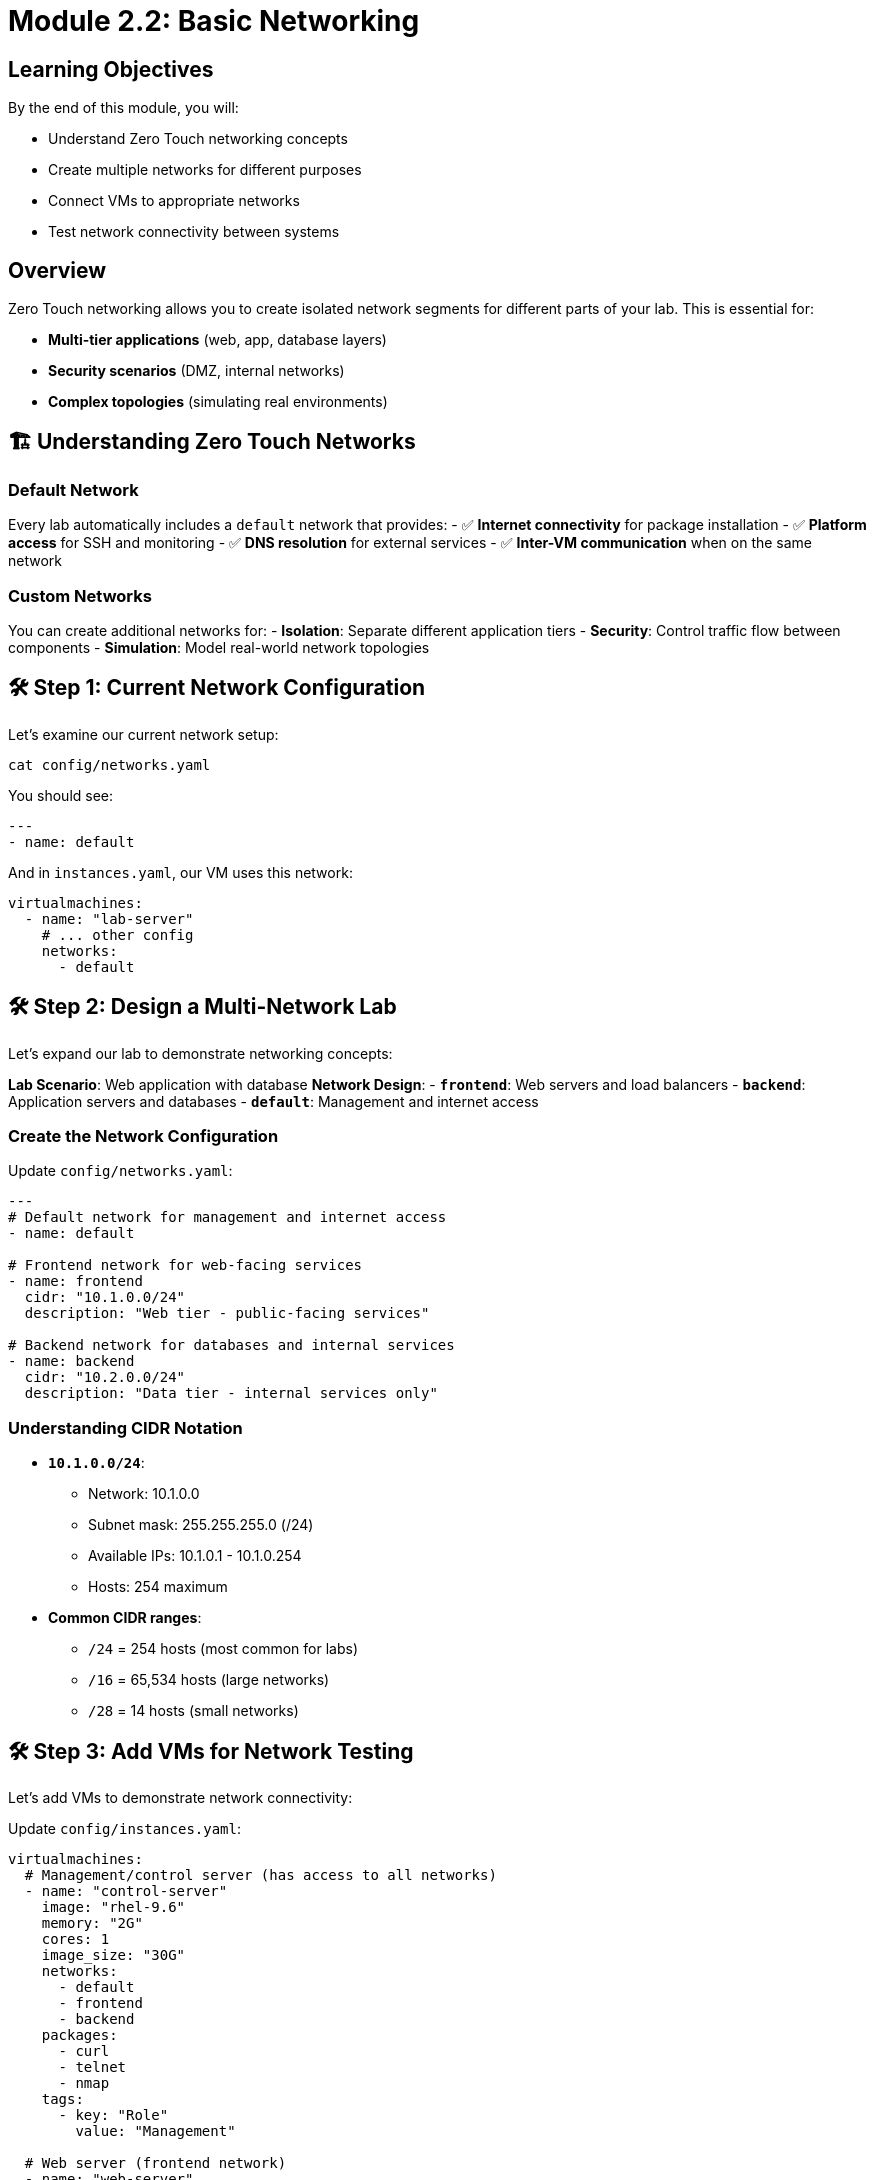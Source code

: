 = Module 2.2: Basic Networking
:estimated-time: 10-15 minutes

== Learning Objectives

By the end of this module, you will:

* Understand Zero Touch networking concepts
* Create multiple networks for different purposes
* Connect VMs to appropriate networks
* Test network connectivity between systems

== Overview

Zero Touch networking allows you to create isolated network segments for different parts of your lab. This is essential for:

* **Multi-tier applications** (web, app, database layers)
* **Security scenarios** (DMZ, internal networks)
* **Complex topologies** (simulating real environments)

== 🏗️ Understanding Zero Touch Networks

=== Default Network

Every lab automatically includes a `default` network that provides:
- ✅ **Internet connectivity** for package installation
- ✅ **Platform access** for SSH and monitoring
- ✅ **DNS resolution** for external services
- ✅ **Inter-VM communication** when on the same network

=== Custom Networks

You can create additional networks for:
- **Isolation**: Separate different application tiers
- **Security**: Control traffic flow between components
- **Simulation**: Model real-world network topologies

== 🛠️ Step 1: Current Network Configuration

Let's examine our current network setup:

[source,bash]
----
cat config/networks.yaml
----

You should see:
[source,yaml]
----
---
- name: default
----

And in `instances.yaml`, our VM uses this network:
[source,yaml]
----
virtualmachines:
  - name: "lab-server"
    # ... other config
    networks:
      - default
----

== 🛠️ Step 2: Design a Multi-Network Lab

Let's expand our lab to demonstrate networking concepts:

**Lab Scenario**: Web application with database  
**Network Design**:
- **`frontend`**: Web servers and load balancers
- **`backend`**: Application servers and databases
- **`default`**: Management and internet access

=== Create the Network Configuration

Update `config/networks.yaml`:

[source,yaml]
----
---
# Default network for management and internet access
- name: default

# Frontend network for web-facing services
- name: frontend
  cidr: "10.1.0.0/24"
  description: "Web tier - public-facing services"

# Backend network for databases and internal services  
- name: backend
  cidr: "10.2.0.0/24"
  description: "Data tier - internal services only"
----

=== Understanding CIDR Notation

* **`10.1.0.0/24`**: 
  - Network: 10.1.0.0
  - Subnet mask: 255.255.255.0 (/24)
  - Available IPs: 10.1.0.1 - 10.1.0.254
  - Hosts: 254 maximum

* **Common CIDR ranges**:
  - `/24` = 254 hosts (most common for labs)
  - `/16` = 65,534 hosts (large networks)
  - `/28` = 14 hosts (small networks)

== 🛠️ Step 3: Add VMs for Network Testing

Let's add VMs to demonstrate network connectivity:

Update `config/instances.yaml`:

[source,yaml]
----
virtualmachines:
  # Management/control server (has access to all networks)
  - name: "control-server"
    image: "rhel-9.6"
    memory: "2G"
    cores: 1
    image_size: "30G"
    networks:
      - default
      - frontend
      - backend
    packages:
      - curl
      - telnet
      - nmap
    tags:
      - key: "Role"
        value: "Management"

  # Web server (frontend network)
  - name: "web-server"
    image: "rhel-9.6"  
    memory: "2G"
    cores: 1
    image_size: "30G"
    networks:
      - frontend
    packages:
      - httpd
      - curl
    tags:
      - key: "Role"
        value: "WebServer"
      - key: "Tier"
        value: "Frontend"

  # Database server (backend network)
  - name: "database-server"
    image: "rhel-9.6"
    memory: "4G"
    cores: 2
    image_size: "40G"
    networks:
      - backend
    packages:
      - mariadb-server
      - mariadb
    tags:
      - key: "Role"
        value: "Database"
      - key: "Tier"
        value: "Backend"
----

=== Understanding Network Assignments

[cols="2,3,3"]
|===
|VM |Networks |Purpose

|`control-server`
|default, frontend, backend
|Management access to all tiers

|`web-server`
|frontend only
|Isolated in web tier

|`database-server`
|backend only
|Isolated in data tier
|===

== 🛠️ Step 4: Update UI Configuration

Update `ui-config.yml` to provide access to all VMs:

[source,yaml]
----
antora:
  name: modules
  dir: www
  modules:
    - name: network-test
      label: "Network Connectivity Test"
      solveButton: true

tabs:
  - name: ">_ control"
    url: /wetty
    path: /ssh/control-server
    
  - name: ">_ web"
    url: /wetty  
    path: /ssh/web-server
    
  - name: ">_ database"
    url: /wetty
    path: /ssh/database-server
    
  - name: "Lab Guide"
    type: "docs"
    url: /
----

== 🛠️ Step 5: Configure Firewall for Network Communication

Update `config/firewall.yaml` to allow inter-network communication:

[source,yaml]
----
---
# Allow outbound internet access
egress:
  - ports:
      - protocol: TCP
        port: 443  # HTTPS
      - protocol: TCP
        port: 80   # HTTP
      - protocol: TCP
        port: 3306 # MySQL (for web to database)

# Allow inbound connections
ingress:
  - ports:
      - protocol: TCP
        port: 22   # SSH
      - protocol: TCP
        port: 80   # HTTP web server
      - protocol: TCP
        port: 3306 # MySQL database
      - protocol: ICMP # Ping for testing
----

== 🛠️ Step 6: Create Network Testing Content

Create a test file to validate network connectivity:

[source,bash]
----
cat > content/modules/ROOT/pages/network-test.adoc << 'EOF'
= Network Connectivity Test

Let's test our multi-network setup and understand network isolation.

== Network Overview

Our lab has three networks:

* **default**: Management and internet (10.0.x.x)
* **frontend**: Web services (10.1.0.x)  
* **backend**: Database services (10.2.0.x)

== Step 1: Check Network Interfaces

On each VM, check the network interfaces:

**Control Server** (should have 3 interfaces):
[source,bash]
----
ip addr show | grep "inet 10\."
----

**Web Server** (should have 1 frontend interface):
[source,bash]  
----
ip addr show | grep "inet 10\."
----

**Database Server** (should have 1 backend interface):
[source,bash]
----
ip addr show | grep "inet 10\."
----

== Step 2: Test Connectivity from Control Server

The control server can reach all networks:

**Test frontend network**:
[source,bash]
----
ping -c 3 $(hostname -I | awk '{print $2}' | sed 's/\.[0-9]*$/\.1/')
----

**Test backend network**:
[source,bash]
----
ping -c 3 $(hostname -I | awk '{print $3}' | sed 's/\.[0-9]*$/\.1/')
----

== Step 3: Test Network Isolation

**From web-server**, try to reach backend network (should fail):
[source,bash]
----
# This should timeout - networks are isolated
ping -c 3 10.2.0.1
----

**From database-server**, try to reach frontend (should fail):
[source,bash]
----
# This should also timeout
ping -c 3 10.1.0.1
----

== Step 4: Test Internet Connectivity

All VMs should have internet access through default network:

[source,bash]
----
curl -s https://httpbin.org/ip
----

✅ If you see an IP address, internet connectivity works!

== Understanding the Results

* **Control server**: Multi-homed (connected to multiple networks)
* **Web server**: Isolated to frontend network only
* **Database server**: Isolated to backend network only
* **Internet access**: Available through default network routing
EOF
----

== 🛠️ Step 7: Validate Your Network Configuration

=== Check Network References

Verify all networks used by VMs are defined:

[source,bash]
----
echo "=== Networks used by VMs ==="
grep -A 10 "networks:" config/instances.yaml | grep "^  *- " | sort -u

echo "=== Networks defined ==="  
grep "^- name:" config/networks.yaml
----

=== Verify Resource Allocation

Check total resource usage:

[source,bash]
----
echo "=== Resource Summary ==="
echo "VMs: $(grep -c "^  - name:" config/instances.yaml)"
echo "Total Memory: $(grep "memory:" config/instances.yaml | grep -o "[0-9]*G" | sed 's/G//' | awk '{sum+=$1} END {print sum "G"}')"
echo "Total Cores: $(grep "cores:" config/instances.yaml | awk '{sum+=$2} END {print sum}')"
----

=== Test YAML Syntax

[source,bash]
----
for file in config/*.yaml *.yml; do
  if python3 -c "import yaml; yaml.safe_load(open('$file'))" 2>/dev/null; then
    echo "✅ $file: Valid YAML"
  else
    echo "❌ $file: YAML Error"
  fi
done
----

== 📊 Network Architecture Diagram

Your lab now has this network topology:

```
┌─────────────────┐    ┌─────────────────┐    ┌─────────────────┐
│  control-server │    │   web-server    │    │ database-server │
│                 │    │                 │    │                 │
│ default ────────┼────┼─ (internet) ────┼────┼─ (internet)     │
│ frontend ───────┼────┼─ frontend       │    │                 │
│ backend ────────┼────┼─                │    │ backend         │
│                 │    │                 │    │                 │
└─────────────────┘    └─────────────────┘    └─────────────────┘
        │                        │                        │
        └──── Can access all ────┘                        │
                                                          │
                     Networks are isolated ──────────────┘
```

== ✅ Configuration Review Checklist

Verify you have:

**Network Configuration**:
- [ ] Three networks defined (default, frontend, backend)
- [ ] CIDR ranges assigned to custom networks
- [ ] Descriptive names and descriptions

**VM Network Assignment**:
- [ ] Control server on all three networks
- [ ] Web server on frontend network only  
- [ ] Database server on backend network only
- [ ] All VMs can access internet via default network

**UI Configuration**:
- [ ] Terminal tabs for each VM
- [ ] Descriptive tab names
- [ ] Test content created

**Firewall Configuration**:
- [ ] Inter-network communication allowed where needed
- [ ] ICMP enabled for ping testing
- [ ] Service ports configured (HTTP, MySQL)

== 🎯 What You've Accomplished

Excellent work! You've just:

✅ **Created a multi-network topology** with proper isolation  
✅ **Configured VMs on different network segments**  
✅ **Set up network communication rules**  
✅ **Created test content** to validate connectivity  
✅ **Learned network isolation concepts**  

== 🛠️ Quick Troubleshooting

**VM can't reach internet**:
- Ensure VM is connected to `default` network
- Check firewall egress rules allow HTTP/HTTPS

**VMs on same custom network can't communicate**:
- Verify both VMs are on the same network in `instances.yaml`
- Check firewall ingress rules
- Ensure CIDR ranges don't overlap

**Network not found error**:
- Verify network name spelling matches exactly
- Ensure network is defined in `networks.yaml`

== 🎯 What's Next?

Your networking is configured! Next, let's create engaging content for your lab.

**Next Module**: xref:module-2-3-simple-content.adoc[2.3 Simple Content] (15-20 min)

== Related Resources

* xref:configuring-networking.adoc[Configuring Networking] (Reference)
* xref:module-2-1-single-vm-setup.adoc[Previous: Single VM Setup]
